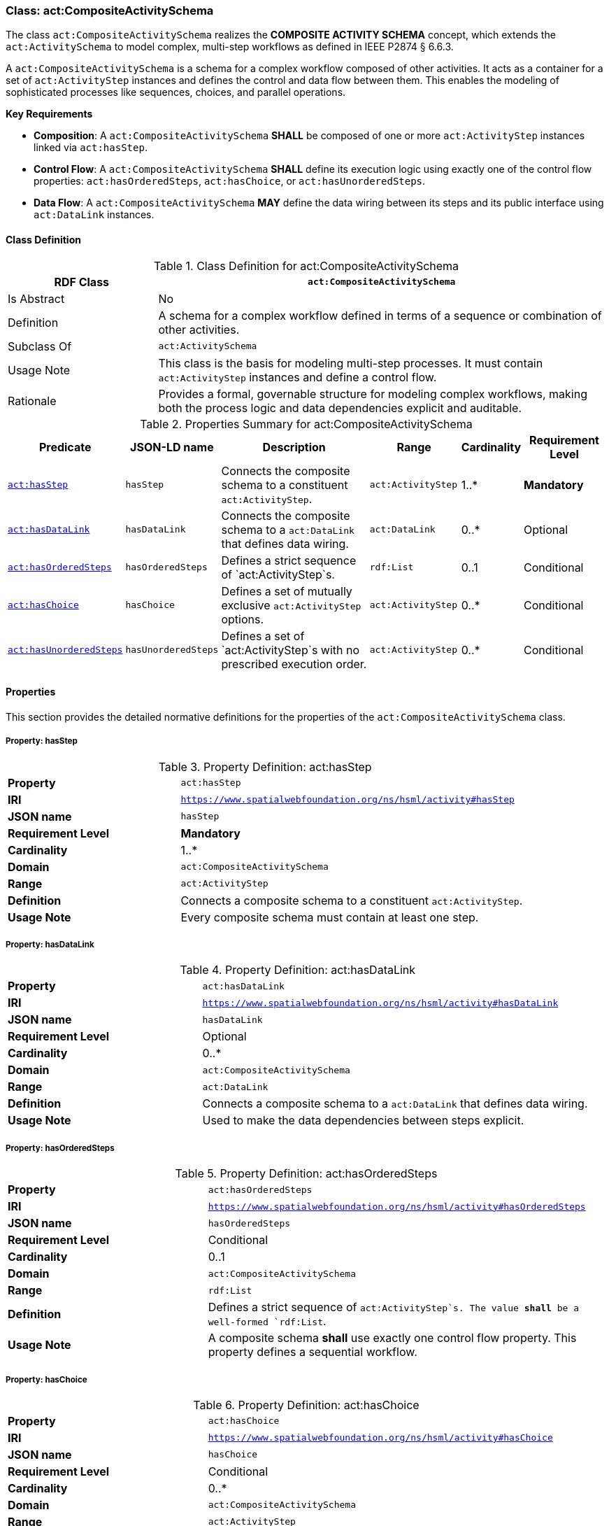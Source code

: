 [[act-compositeactivityschema]]
=== Class: act:CompositeActivitySchema

The class `act:CompositeActivitySchema` realizes the **COMPOSITE ACTIVITY SCHEMA** concept, which extends the `act:ActivitySchema` to model complex, multi-step workflows as defined in IEEE P2874 § 6.6.3.

A `act:CompositeActivitySchema` is a schema for a complex workflow composed of other activities. It acts as a container for a set of `act:ActivityStep` instances and defines the control and data flow between them. This enables the modeling of sophisticated processes like sequences, choices, and parallel operations.

**Key Requirements**

* **Composition**: A `act:CompositeActivitySchema` **SHALL** be composed of one or more `act:ActivityStep` instances linked via `act:hasStep`.
* **Control Flow**: A `act:CompositeActivitySchema` **SHALL** define its execution logic using exactly one of the control flow properties: `act:hasOrderedSteps`, `act:hasChoice`, or `act:hasUnorderedSteps`.
* **Data Flow**: A `act:CompositeActivitySchema` **MAY** define the data wiring between its steps and its public interface using `act:DataLink` instances.

[[act-compositeactivityschema-class]]
==== Class Definition

.Class Definition for act:CompositeActivitySchema
[cols="1,3",options="header"]
|===
| RDF Class | `act:CompositeActivitySchema`
| Is Abstract | No
| Definition | A schema for a complex workflow defined in terms of a sequence or combination of other activities.
| Subclass Of | `act:ActivitySchema`
| Usage Note | This class is the basis for modeling multi-step processes. It must contain `act:ActivityStep` instances and define a control flow.
| Rationale | Provides a formal, governable structure for modeling complex workflows, making both the process logic and data dependencies explicit and auditable.
|===

.Properties Summary for act:CompositeActivitySchema
[cols="2,2,4,2,1,2",options="header"]
|===
| Predicate | JSON-LD name | Description | Range | Cardinality | Requirement Level

| <<act-compositeactivityschema-property-hasStep,`act:hasStep`>>
| `hasStep`
| Connects the composite schema to a constituent `act:ActivityStep`.
| `act:ActivityStep`
| 1..*
| **Mandatory**

| <<act-compositeactivityschema-property-hasDataLink,`act:hasDataLink`>>
| `hasDataLink`
| Connects the composite schema to a `act:DataLink` that defines data wiring.
| `act:DataLink`
| 0..*
| Optional

| <<act-compositeactivityschema-property-hasOrderedSteps,`act:hasOrderedSteps`>>
| `hasOrderedSteps`
| Defines a strict sequence of `act:ActivityStep`s.
| `rdf:List`
| 0..1
| Conditional

| <<act-compositeactivityschema-property-hasChoice,`act:hasChoice`>>
| `hasChoice`
| Defines a set of mutually exclusive `act:ActivityStep` options.
| `act:ActivityStep`
| 0..*
| Conditional

| <<act-compositeactivityschema-property-hasUnorderedSteps,`act:hasUnorderedSteps`>>
| `hasUnorderedSteps`
| Defines a set of `act:ActivityStep`s with no prescribed execution order.
| `act:ActivityStep`
| 0..*
| Conditional
|===

[[act-compositeactivityschema-properties]]
==== Properties

This section provides the detailed normative definitions for the properties of the `act:CompositeActivitySchema` class.

[[act-compositeactivityschema-property-hasStep]]
===== Property: hasStep
.Property Definition: act:hasStep
[cols="2,4"]
|===
| **Property** | `act:hasStep`
| **IRI** | `https://www.spatialwebfoundation.org/ns/hsml/activity#hasStep`
| **JSON name** | `hasStep`
| **Requirement Level** | **Mandatory**
| **Cardinality** | 1..*
| **Domain** | `act:CompositeActivitySchema`
| **Range** | `act:ActivityStep`
| **Definition** | Connects a composite schema to a constituent `act:ActivityStep`.
| **Usage Note** | Every composite schema must contain at least one step.
|===

[[act-compositeactivityschema-property-hasDataLink]]
===== Property: hasDataLink
.Property Definition: act:hasDataLink
[cols="2,4"]
|===
| **Property** | `act:hasDataLink`
| **IRI** | `https://www.spatialwebfoundation.org/ns/hsml/activity#hasDataLink`
| **JSON name** | `hasDataLink`
| **Requirement Level** | Optional
| **Cardinality** | 0..*
| **Domain** | `act:CompositeActivitySchema`
| **Range** | `act:DataLink`
| **Definition** | Connects a composite schema to a `act:DataLink` that defines data wiring.
| **Usage Note** | Used to make the data dependencies between steps explicit.
|===

[[act-compositeactivityschema-property-hasOrderedSteps]]
===== Property: hasOrderedSteps
.Property Definition: act:hasOrderedSteps
[cols="2,4"]
|===
| **Property** | `act:hasOrderedSteps`
| **IRI** | `https://www.spatialwebfoundation.org/ns/hsml/activity#hasOrderedSteps`
| **JSON name** | `hasOrderedSteps`
| **Requirement Level** | Conditional
| **Cardinality** | 0..1
| **Domain** | `act:CompositeActivitySchema`
| **Range** | `rdf:List`
| **Definition** | Defines a strict sequence of `act:ActivityStep`s. The value **shall** be a well-formed `rdf:List`.
| **Usage Note** | A composite schema **shall** use exactly one control flow property. This property defines a sequential workflow.
|===

[[act-compositeactivityschema-property-hasChoice]]
===== Property: hasChoice
.Property Definition: act:hasChoice
[cols="2,4"]
|===
| **Property** | `act:hasChoice`
| **IRI** | `https://www.spatialwebfoundation.org/ns/hsml/activity#hasChoice`
| **JSON name** | `hasChoice`
| **Requirement Level** | Conditional
| **Cardinality** | 0..*
| **Domain** | `act:CompositeActivitySchema`
| **Range** | `act:ActivityStep`
| **Definition** | Defines a set of mutually exclusive `act:ActivityStep` options.
| **Usage Note** | A composite schema **shall** use exactly one control flow property. If used, this property **shall** link to two or more steps.
|===

[[act-compositeactivityschema-property-hasUnorderedSteps]]
===== Property: hasUnorderedSteps
.Property Definition: act:hasUnorderedSteps
[cols="2,4"]
|===
| **Property** | `act:hasUnorderedSteps`
| **IRI** | `https://www.spatialwebfoundation.org/ns/hsml/activity#hasUnorderedSteps`
| **JSON name** | `hasUnorderedSteps`
| **Requirement Level** | Conditional
| **Cardinality** | 0..*
| **Domain** | `act:CompositeActivitySchema`
| **Range** | `act:ActivityStep`
| **Definition** | Defines a set of `act:ActivityStep`s with no prescribed execution order.
| **Usage Note** | A composite schema **shall** use exactly one control flow property. This defines a set of steps that may be executed in parallel, subject to data dependencies.
|===